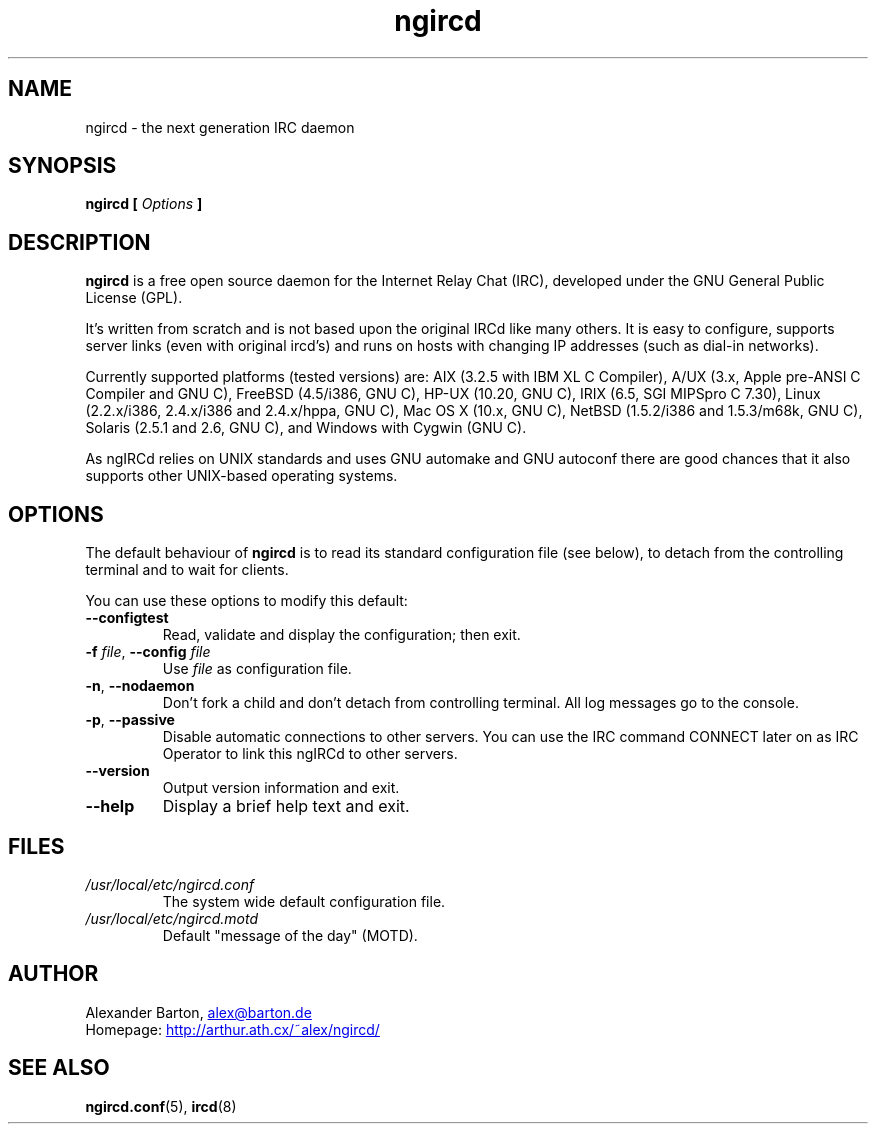 .\"
.\" $Id: ngircd.8,v 1.8 2003/03/10 00:58:06 alex Exp $
.\"
.TH ngircd 8 "March 2003" ngircd "ngIRCd Manual"
.SH NAME
ngircd \- the next generation IRC daemon
.SH SYNOPSIS
.B ngircd [
.I Options
.B ]
.SH DESCRIPTION
.BR ngircd
is a free open source daemon for the Internet Relay Chat (IRC),
developed under the GNU General Public License (GPL).
.PP
It's written from scratch and is not based upon the original IRCd like
many others. It is easy to configure, supports server links (even with
original ircd's) and runs on hosts with changing IP addresses (such as
dial-in networks).
.PP
Currently supported platforms (tested versions) are: AIX (3.2.5 with IBM XL
C Compiler), A/UX (3.x, Apple pre-ANSI C Compiler and GNU C), FreeBSD
(4.5/i386, GNU C), HP-UX (10.20, GNU C), IRIX (6.5, SGI MIPSpro C 7.30),
Linux (2.2.x/i386, 2.4.x/i386 and 2.4.x/hppa, GNU C), Mac OS X (10.x, GNU C),
NetBSD (1.5.2/i386 and 1.5.3/m68k, GNU C), Solaris (2.5.1 and 2.6, GNU C),
and Windows with Cygwin (GNU C).
.PP
As ngIRCd relies on UNIX standards and uses GNU automake and GNU autoconf
there are good chances that it also supports other UNIX-based operating
systems.
.SH OPTIONS
The default behaviour of
.BR ngircd
is to read its standard configuration file (see below), to detach from the
controlling terminal and to wait for clients.
.PP
You can use these options to modify this default:
.TP
\fB\-\-configtest\fR
Read, validate and display the configuration; then exit.
.TP
\fB\-f\fR \fIfile\fR, \fB\-\-config\fR \fIfile\fR
Use
.I file
as configuration file.
.TP
\fB\-n\fR, \fB\-\-nodaemon\fR
Don't fork a child and don't detach from controlling terminal.
All log messages go to the console.
.TP
\fB\-p\fR, \fB\-\-passive\fR
Disable automatic connections to other servers. You can use the IRC command
CONNECT later on as IRC Operator to link this ngIRCd to other servers.
.TP
\fB\-\-version\fR
Output version information and exit.
.TP
\fB\-\-help\fR
Display a brief help text and exit.
.SH FILES
.I /usr/local/etc/ngircd.conf
.RS
The system wide default configuration file.
.RE
.I /usr/local/etc/ngircd.motd
.RS
Default "message of the day" (MOTD).
.RE
.SH AUTHOR
Alexander Barton,
.UR mailto:alex@barton.de
alex@barton.de
.UE
.br
Homepage:
.UR http://arthur.ath.cx/~alex/ngircd/
http://arthur.ath.cx/~alex/ngircd/
.UE
.SH "SEE ALSO"
.BR ngircd.conf (5),
.BR ircd (8)
.\"
.\" -eof-
